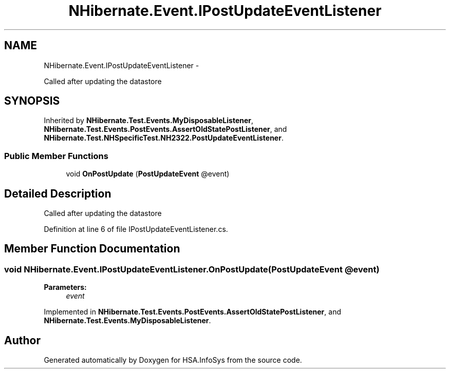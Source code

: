 .TH "NHibernate.Event.IPostUpdateEventListener" 3 "Fri Jul 5 2013" "Version 1.0" "HSA.InfoSys" \" -*- nroff -*-
.ad l
.nh
.SH NAME
NHibernate.Event.IPostUpdateEventListener \- 
.PP
Called after updating the datastore  

.SH SYNOPSIS
.br
.PP
.PP
Inherited by \fBNHibernate\&.Test\&.Events\&.MyDisposableListener\fP, \fBNHibernate\&.Test\&.Events\&.PostEvents\&.AssertOldStatePostListener\fP, and \fBNHibernate\&.Test\&.NHSpecificTest\&.NH2322\&.PostUpdateEventListener\fP\&.
.SS "Public Member Functions"

.in +1c
.ti -1c
.RI "void \fBOnPostUpdate\fP (\fBPostUpdateEvent\fP @event)"
.br
.in -1c
.SH "Detailed Description"
.PP 
Called after updating the datastore 


.PP
Definition at line 6 of file IPostUpdateEventListener\&.cs\&.
.SH "Member Function Documentation"
.PP 
.SS "void NHibernate\&.Event\&.IPostUpdateEventListener\&.OnPostUpdate (\fBPostUpdateEvent\fP @event)"

.PP

.PP
\fBParameters:\fP
.RS 4
\fIevent\fP 
.RE
.PP

.PP
Implemented in \fBNHibernate\&.Test\&.Events\&.PostEvents\&.AssertOldStatePostListener\fP, and \fBNHibernate\&.Test\&.Events\&.MyDisposableListener\fP\&.

.SH "Author"
.PP 
Generated automatically by Doxygen for HSA\&.InfoSys from the source code\&.
